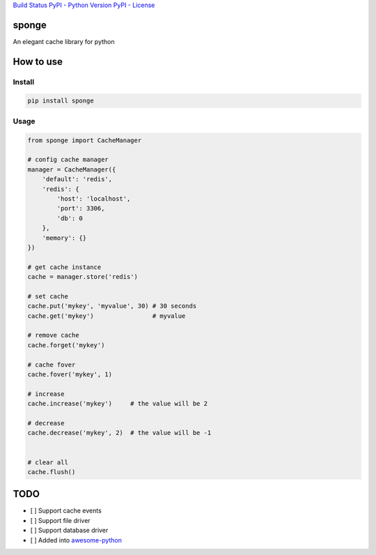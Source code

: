 `Build Status <https://travis-ci.org/IamBusy/sponge>`__ `PyPI - Python
Version <https://pypi.org/project/sponge/#description>`__ `PyPI -
License <https://pypi.org/project/sponge/#description>`__

sponge
======

An elegant cache library for python

How to use
==========

Install
~~~~~~~

.. code:: bash

   pip install sponge

Usage
~~~~~

.. code:: python

   from sponge import CacheManager

   # config cache manager
   manager = CacheManager({
       'default': 'redis',
       'redis': {
           'host': 'localhost',
           'port': 3306,
           'db': 0
       },
       'memory': {}
   })

   # get cache instance
   cache = manager.store('redis')

   # set cache
   cache.put('mykey', 'myvalue', 30) # 30 seconds
   cache.get('mykey')                # myvalue

   # remove cache
   cache.forget('mykey')

   # cache fover
   cache.fover('mykey', 1)

   # increase
   cache.increase('mykey')     # the value will be 2

   # decrease
   cache.decrease('mykey', 2)  # the value will be -1


   # clear all
   cache.flush()

TODO
====

-  [ ] Support cache events
-  [ ] Support file driver
-  [ ] Support database driver
-  [ ] Added into
   `awesome-python <https://github.com/vinta/awesome-python>`__
